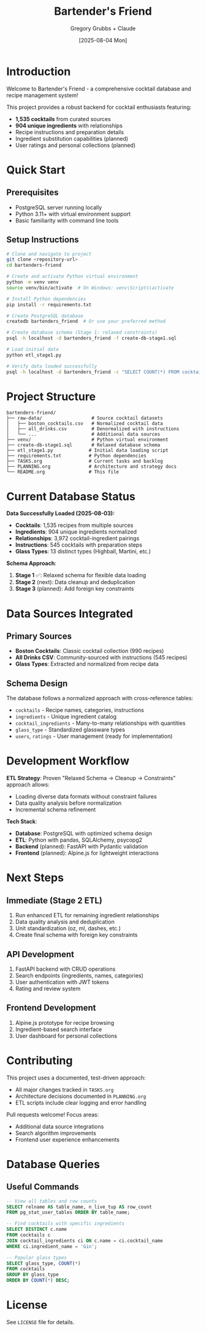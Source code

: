 #+TITLE: Bartender's Friend
#+AUTHOR: Gregory Grubbs + Claude
#+DATE: [2025-08-04 Mon]

* Introduction

Welcome to Bartender's Friend - a comprehensive cocktail database and recipe management system!

This project provides a robust backend for cocktail enthusiasts featuring:
- *1,535 cocktails* from curated sources
- *904 unique ingredients* with relationships
- Recipe instructions and preparation details
- Ingredient substitution capabilities (planned)
- User ratings and personal collections (planned)

* Quick Start

** Prerequisites
- PostgreSQL server running locally
- Python 3.11+ with virtual environment support
- Basic familiarity with command line tools

** Setup Instructions

#+BEGIN_SRC bash
# Clone and navigate to project
git clone <repository-url>
cd bartenders-friend

# Create and activate Python virtual environment
python -m venv venv
source venv/bin/activate  # On Windows: venv\Scripts\activate

# Install Python dependencies
pip install -r requirements.txt

# Create PostgreSQL database
createdb bartenders_friend  # Or use your preferred method

# Create database schema (Stage 1: relaxed constraints)
psql -h localhost -d bartenders_friend -f create-db-stage1.sql

# Load initial data
python etl_stage1.py

# Verify data loaded successfully
psql -h localhost -d bartenders_friend -c "SELECT COUNT(*) FROM cocktails;"
#+END_SRC

* Project Structure

#+BEGIN_EXAMPLE
bartenders-friend/
├── raw-data/                  # Source cocktail datasets
│   ├── boston_cocktails.csv   # Normalized cocktail data
│   ├── all_drinks.csv         # Denormalized with instructions
│   └── ...                    # Additional data sources
├── venv/                      # Python virtual environment
├── create-db-stage1.sql       # Relaxed database schema
├── etl_stage1.py             # Initial data loading script
├── requirements.txt          # Python dependencies
├── TASKS.org                 # Current tasks and backlog
├── PLANNING.org              # Architecture and strategy docs
└── README.org                # This file
#+END_EXAMPLE

* Current Database Status

*Data Successfully Loaded (2025-08-03):*
- *Cocktails*: 1,535 recipes from multiple sources
- *Ingredients*: 904 unique ingredients normalized
- *Relationships*: 3,972 cocktail-ingredient pairings
- *Instructions*: 545 cocktails with preparation steps
- *Glass Types*: 13 distinct types (Highball, Martini, etc.)

*Schema Approach*:
1. *Stage 1* ✅: Relaxed schema for flexible data loading
2. *Stage 2* (next): Data cleanup and deduplication
3. *Stage 3* (planned): Add foreign key constraints

* Data Sources Integrated

** Primary Sources
- *Boston Cocktails*: Classic cocktail collection (990 recipes)
- *All Drinks CSV*: Community-sourced with instructions (545 recipes)
- *Glass Types*: Extracted and normalized from recipe data

** Schema Design
The database follows a normalized approach with cross-reference tables:
- =cocktails= - Recipe names, categories, instructions
- =ingredients= - Unique ingredient catalog
- =cocktail_ingredients= - Many-to-many relationships with quantities
- =glass_type= - Standardized glassware types
- =users=, =ratings= - User management (ready for implementation)

* Development Workflow

*ETL Strategy*:
Proven "Relaxed Schema → Cleanup → Constraints" approach allows:
- Loading diverse data formats without constraint failures
- Data quality analysis before normalization
- Incremental schema refinement

*Tech Stack*:
- *Database*: PostgreSQL with optimized schema design
- *ETL*: Python with pandas, SQLAlchemy, psycopg2
- *Backend* (planned): FastAPI with Pydantic validation
- *Frontend* (planned): Alpine.js for lightweight interactions

* Next Steps

** Immediate (Stage 2 ETL)
1. Run enhanced ETL for remaining ingredient relationships
2. Data quality analysis and deduplication
3. Unit standardization (oz, ml, dashes, etc.)
4. Create final schema with foreign key constraints

** API Development
1. FastAPI backend with CRUD operations
2. Search endpoints (ingredients, names, categories)
3. User authentication with JWT tokens
4. Rating and review system

** Frontend Development
1. Alpine.js prototype for recipe browsing
2. Ingredient-based search interface
3. User dashboard for personal collections

* Contributing

This project uses a documented, test-driven approach:
- All major changes tracked in =TASKS.org=
- Architecture decisions documented in =PLANNING.org=
- ETL scripts include clear logging and error handling

Pull requests welcome! Focus areas:
- Additional data source integrations
- Search algorithm improvements
- Frontend user experience enhancements

* Database Queries

** Useful Commands
#+BEGIN_SRC sql
-- View all tables and row counts
SELECT relname AS table_name, n_live_tup AS row_count
FROM pg_stat_user_tables ORDER BY table_name;

-- Find cocktails with specific ingredients
SELECT DISTINCT c.name
FROM cocktails c
JOIN cocktail_ingredients ci ON c.name = ci.cocktail_name
WHERE ci.ingredient_name = 'Gin';

-- Popular glass types
SELECT glass_type, COUNT(*)
FROM cocktails
GROUP BY glass_type
ORDER BY COUNT(*) DESC;
#+END_SRC

* License

See =LICENSE= file for details.
